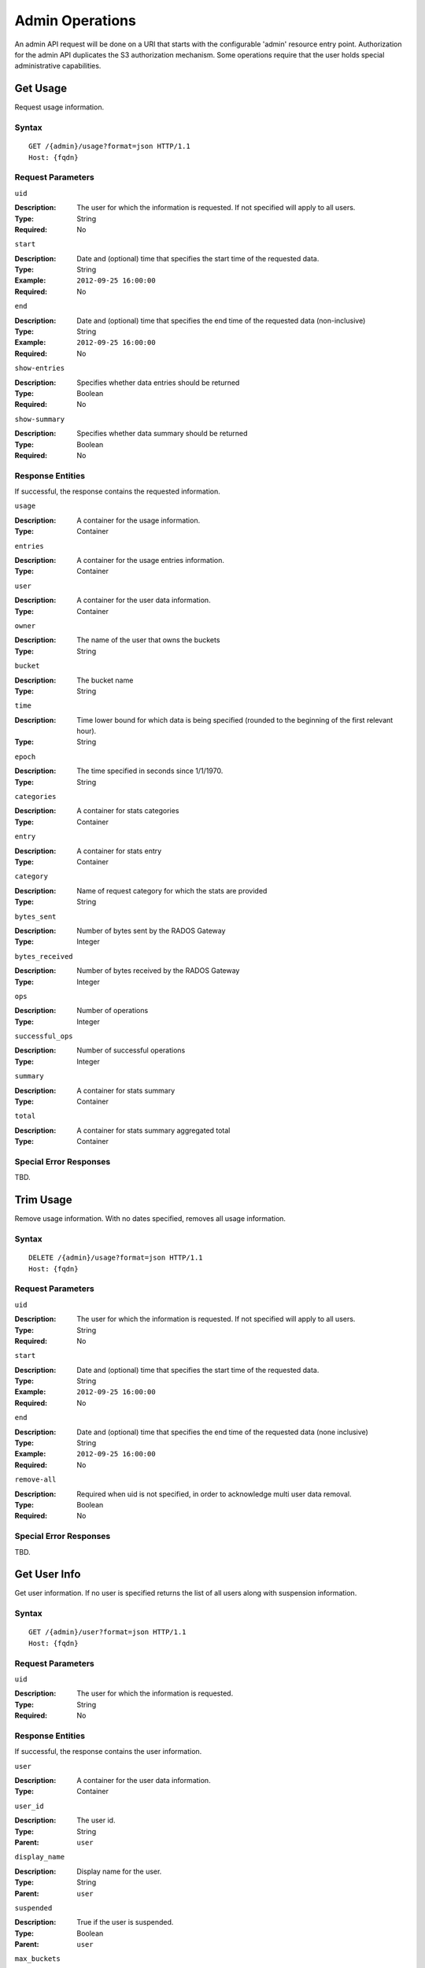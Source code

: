 ==================
 Admin Operations
==================

An admin API request will be done on a URI that starts with the configurable 'admin'
resource entry point. Authorization for the admin API duplicates the S3 authorization
mechanism. Some operations require that the user holds special administrative capabilities.

Get Usage
=========

Request usage information.

Syntax
~~~~~~

::

	GET /{admin}/usage?format=json HTTP/1.1 
	Host: {fqdn}



Request Parameters
~~~~~~~~~~~~~~~~~~

``uid``

:Description: The user for which the information is requested. If not specified will apply to all users.
:Type: String
:Required: No

``start``

:Description: Date and (optional) time that specifies the start time of the requested data.
:Type: String
:Example: ``2012-09-25 16:00:00``
:Required: No

``end``

:Description: Date and (optional) time that specifies the end time of the requested data (non-inclusive)
:Type: String
:Example: ``2012-09-25 16:00:00``
:Required: No


``show-entries``

:Description: Specifies whether data entries should be returned
:Type: Boolean
:Required: No


``show-summary``

:Description: Specifies whether data summary should be returned
:Type: Boolean
:Required: No



Response Entities
~~~~~~~~~~~~~~~~~

If successful, the response contains the requested information.

``usage``

:Description: A container for the usage information.
:Type: Container

``entries``

:Description: A container for the usage entries information.
:Type: Container

``user``

:Description: A container for the user data information.
:Type: Container

``owner``

:Description: The name of the user that owns the buckets
:Type: String

``bucket``

:Description: The bucket name
:Type: String

``time``

:Description: Time lower bound for which data is being specified (rounded to the beginning of the first relevant hour).
:Type: String

``epoch``

:Description: The time specified in seconds since 1/1/1970.
:Type: String

``categories``

:Description: A container for stats categories
:Type: Container

``entry``

:Description: A container for stats entry
:Type: Container

``category``

:Description: Name of request category for which the stats are provided
:Type: String

``bytes_sent``

:Description: Number of bytes sent by the RADOS Gateway
:Type: Integer

``bytes_received``

:Description: Number of bytes received by the RADOS Gateway
:Type: Integer

``ops``

:Description: Number of operations
:Type: Integer

``successful_ops``

:Description: Number of successful operations
:Type: Integer

``summary``

:Description: A container for stats summary
:Type: Container

``total``

:Description: A container for stats summary aggregated total
:Type: Container

Special Error Responses
~~~~~~~~~~~~~~~~~~~~~~~

TBD.

Trim Usage
==========

Remove usage information. With no dates specified, removes all usage 
information. 

Syntax
~~~~~~

::

	DELETE /{admin}/usage?format=json HTTP/1.1
	Host: {fqdn}



Request Parameters
~~~~~~~~~~~~~~~~~~

``uid``

:Description: The user for which the information is requested. If not specified will apply to all users.
:Type: String
:Required: No

``start``

:Description: Date and (optional) time that specifies the start time of the requested data.
:Type: String
:Example: ``2012-09-25 16:00:00``
:Required: No

``end``

:Description: Date and (optional) time that specifies the end time of the requested data (none inclusive)
:Type: String
:Example: ``2012-09-25 16:00:00``
:Required: No


``remove-all``

:Description: Required when uid is not specified, in order to acknowledge multi user data removal.
:Type: Boolean
:Required: No

Special Error Responses
~~~~~~~~~~~~~~~~~~~~~~~

TBD.

Get User Info
=============

Get user information. If no user is specified returns the list of all users along with suspension 
information.


Syntax
~~~~~~

::

	GET /{admin}/user?format=json HTTP/1.1
	Host: {fqdn}


Request Parameters
~~~~~~~~~~~~~~~~~~

``uid``

:Description: The user for which the information is requested.
:Type: String
:Required: No


Response Entities
~~~~~~~~~~~~~~~~~

If successful, the response contains the user information.

``user``

:Description: A container for the user data information.
:Type: Container

``user_id``

:Description: The user id.
:Type: String
:Parent: ``user``

``display_name``

:Description: Display name for the user.
:Type: String
:Parent: ``user``

``suspended``

:Description: True if the user is suspended.
:Type: Boolean
:Parent: ``user``

``max_buckets``

:Description: The maximum number of buckets to be owned by the user.
:Type: Integer
:Parent: ``user``

``subusers``

:Description: Subusers associated with this user account.
:Type: Container
:Parent: ``user``

``keys``

:Description: S3 keys associated with this user account.
:Type: Container
:Parent: ``user``

``swift_keys``

:Description: Swift keys associated with this user account.
:Type: Container
:Parent: ``user``

``caps``

:Description: User capabilities.
:Type: Container
:Parent: ``user``

Special Error Responses
~~~~~~~~~~~~~~~~~~~~~~~

None.

Create User
===========

Create a new user. By Default, a S3 key pair will be created
automatically and returned in the response.

Syntax
~~~~~~

::

	PUT /{admin}/user?format=json HTTP/1.1
	Host: {fqdn}



Request Parameters
~~~~~~~~~~~~~~~~~~

``uid``

:Description: The user ID to be created.
:Type: String
:Example ``foo_user``
:Required: Yes

``display-name``

:Description: The display name of the user to be created.
:Type: String
:Example: ``foo user``
:Required: Yes


``email``

:Description: The email address associated with the user.
:Type: String
:Example" ``foo@bar.com``
:Required: No

``key-type``

:Description: Key type to be generated, options are: swift, s3 (default)
:Type: String
:Example: ``s3``
:Required: No

``access-key``

:Description: Specify access key.
:Type: String
:Example: ``ABCD0EF12GHIJ2K34LMN``
:Required: No


``secret``

:Description: Specify secret key.
:Type: String
:Example: ``0AbCDEFg1h2i34JklM5nop6QrSTUV+WxyzaBC7D8``
:Required: No

``caps``

:Description: User capabilities.
:Type: String
:Example:``usage=read, write; user=rea``
:Required: No

``gen-secret``

:Description: Generate a new secret key.
:Type: Boolean
:Example: True
:Required: No

Response Entities
~~~~~~~~~~~~~~~~~

If successful, the response contains the user information.

``user``

:Description: A container for the user data information.
:Type: Container

``user_id``

:Description: The user id.
:Type: String

``display_name``

:Description: Display name for the user.
:Type: String

``suspended``

:Description: True if the user is suspended.
:Type: Boolean

``max_buckets``

:Description: The maximum number of buckets to be owned by the user.
:Type: Integer

``subusers``

:Description: Subusers associated with this user account.
:Type: Container

``keys``

:Description: S3 keys associated with this user account.
:Type: Container

``swift_keys``

:Description: Swift keys associated with this user account.
:Type: Container

``caps``

:Description: User capabilities.
:Type: Container

Special Error Responses
~~~~~~~~~~~~~~~~~~~~~~~

``UserExists``

:Description: Attempt to create existing user.
:HTTP Status Code: 409 Conflict

``InvalidAccessKey``

:Description: Invalid access key specified.
:HTTP Status Code: 400 Bad Request

``InvalidKeyType``

:Description: Invalid key type specified.
:HTTP Status Code: 400 Bad Request

``InvalidSecretKey``

:Description: Invalid secret key specified.
:HTTP Status Code: 400 Bad Request``InvalidKeyType``

:Description: Invalid key type specified.
:HTTP Status Code: 400 Bad Request

``KeyExists``

:Description: Provided access key exists.
:HTTP Status Code: 409 Conflict

``EmailExists``

:Description: Provided email address exists.
:HTTP Status Code: 409 Conflict

``InvalidCap``

:Description: Attempt to grant invalid admin capability.
:HTTP Status Code: 400 Bad Request


Modify User
===========

Modify a user.

Syntax
~~~~~~

::

	POST /{admin}/user?format=json HTTP/1.1
	Host: {fqdn}


Request Parameters
~~~~~~~~~~~~~~~~~~

``uid``

:Description: The user ID to be modified.
:Type: String
:Example ``foo_user``
:Required: No

``display-name``

:Description: The display name of the user to be modified.
:Type: String
:Example: ``foo user``
:Required: No

``email``

:Description: The email address to be associated with the user.
:Type: String
:Example" ``foo@bar.com``
:Required: No

``gen-secret``

:Description: Generate a new secret key.
:Type: Boolean
:Example: True
:Required: No

``key-type``

:Description: Key type to be generated, options are: swift, s3 (default)
:Type: String
:Example: ``s3``
:Required: No

``caps``

:Description: User capabilities.
:Type: String
:Example:``usage=read, write; user=rea``
:Required: No

Response Entities
~~~~~~~~~~~~~~~~~

If successful, the response contains the user information.

``user``

:Description: A container for the user data information.
:Type: Container

``user_id``

:Description: The user id.
:Type: String

``display_name``

:Description: Display name for the user.
:Type: String

``suspended``

:Description: True if the user is suspended.
:Type: Boolean

``max_buckets``

:Description: The maximum number of buckets to be owned by the user.
:Type: Integer

``subusers``

:Description: Subusers associated with this user account.
:Type: Container

``keys``

:Description: S3 keys associated with this user account.
:Type: Container

``swift_keys``

:Description: Swift keys associated with this user account.
:Type: Container

``caps``

:Description: User capabilities.
:Type: Container

Special Error Responses
~~~~~~~~~~~~~~~~~~~~~~~

``InvalidAccessKey``

:Description: Invalid access key specified.
:HTTP Status Code: 400 Bad Request

``InvalidKeyType``

:Description: Invalid key type specified.
:HTTP Status Code: 400 Bad Request

``InvalidSecretKey``

:Description: Invalid secret key specified.
:HTTP Status Code: 400 Bad Request

``KeyExists``

:Description: Provided access key exists.
:HTTP Status Code: 409 Conflict

``EmailExists``

:Description: Provided email address exists.
:HTTP Status Code: 409 Conflict

``InvalidCap``

:Description: Attempt to grant invalid admin capability.
:HTTP Status Code: 400 Bad Request

Remove User
===========

Remove an existing user.

Syntax
~~~~~~

::

	DELETE /{admin}/user?format=json HTTP/1.1
	Host: {fqdn}


Request Parameters
~~~~~~~~~~~~~~~~~~

``uid``

:Description: The user ID to be removed.
:Type: String
:Example ``foo_user``
:Required: Yes.

``purge-data``

:Description: When specified the buckets and objects belonging
              to the user will also be removed.
:Type: Boolean
:Example: True
:Required: No

Response Entities
~~~~~~~~~~~~~~~~~

TBD.

Special Error Responses
~~~~~~~~~~~~~~~~~~~~~~~

None.

Create Subuser
==============

Create a new subuser (primarily useful for clients using the Swift API)

Syntax
~~~~~~

::

	PUT /{admin}/user?subuser?format=json HTTP/1.1
	Host {fqdn}


Request Parameters
~~~~~~~~~~~~~~~~~~

``uid``

:Description: The user ID under which a subuser is to  be created.
:Type: String
:Example ``foo_user``
:Required: Yes


``subuser``

:Description: The subuser ID to be created
:Type: String
:Example: ``sub_foo``
:Required: Yes

``gen-secret``

:Description: Generate a secret key for the subuser.
:Type: Boolean
:Example: True
:Required: No

``secret``
:Description: Specify secret key.
:Type: String
:Example: ``0AbCDEFg1h2i34JklM5nop6QrSTUV+WxyzaBC7D8``
:Required: No

``key-type``

:Description: Key type to be generated, options are: swift (default), s3
:Type: String
:Example: ``swift``
:Required: No

``access``

:Description: Set access permissions for sub-user, should be one
              of read, write, readwrite, full
:Type: String
:Example: ``read``
:Required: No


Response Entities
~~~~~~~~~~~~~~~~~

If successful, the response contains the user information.

``user``

:Description: A container for the user data information.
:Type: Container

``user_id``

:Description: The user id.
:Type: String

``display_name``

:Description: Display name for the user.
:Type: String

``suspended``

:Description: True if the user is suspended.
:Type: Boolean

``max_buckets``

:Description: The maximum number of buckets to be owned by the user.
:Type: Integer

``subusers``

:Description: Subusers associated with the user account.
:Type: Container

``keys``

:Description: S3 keys associated with the user account.
:Type: Container

``swift_keys``

:Description: Swift keys associated with the user account.
:Type: Container

``caps``

:Description: User capabilities.
:Type: Container

Special Error Responses
~~~~~~~~~~~~~~~~~~~~~~~

``SubuserExists``

:Description: Specified subuser exists.
:HTTP Status Code: 409 Conflict

``InvalidKeyType``

:Description: Invalid key type specified.
:HTTP Status Code: 400 Bad Request

``InvalidSecretKey``

:Description: Invalid secret key specified.
:HTTP Status Code: 400 Bad Request

``InvalidAccess``
:Description: Invalid subuser access specified.
:HTTP Status Code: 400 Bad Request

Modify Subuser
==============

Modify an existing subuser

Syntax
~~~~~~

::

	POST /{admin}/user?subuser?format=json HTTP/1.1
	Host {fqdn}


Request Parameters
~~~~~~~~~~~~~~~~~~

``uid``

:Description: The user ID under which the subuser is to be modified.
:Type: String
:Example ``foo_user``
:Required: Yes

``subuser``

:Description: The subuser ID to be modified.
:Type: String
:Example: ``sub_foo``
:Required: Yes

``gen-secret``

:Description: Generate a new secret key for the subuser.
:Type: Boolean
:Example: True
:Required: No

``secret``
:Description: Specify secret key.
:Type: String
:Example: ``0AbCDEFg1h2i34JklM5nop6QrSTUV+WxyzaBC7D8``
:Required: No

``key-type``

:Description: Key type to be generated, options are: swift (default), s3 
:Type: String
:Example: ``swift``
:Required: No

``access``

:Description: Set access permissions for sub-user, should be one
              of read, write, readwrite, full
:Type: String
:Example: ``read``
:Required: No


Response Entities
~~~~~~~~~~~~~~~~~

If successful, the response contains the user information.

``user``

:Description: A container for the user data information.
:Type: Container

``user_id``

:Description: The user id.
:Type: String

``display_name``

:Description: Display name for the user.
:Type: String

``suspended``

:Description: True if the user is suspended.
:Type: Boolean

``max_buckets``

:Description: The maximum number of buckets to be owned by the user.
:Type: Integer

``subusers``

:Description: Subusers associated with this user account.
:Type: Container

``keys``

:Description: S3 keys associated with this user account.
:Type: Container

``swift_keys``

:Description: Swift keys associated with this user account.
:Type: Container

``caps``

:Description: User capabilities.
:Type: Container

Special Error Responses
~~~~~~~~~~~~~~~~~~~~~~~

``SubuserExists``

:Description: Specified subuser exists.
:HTTP Status Code: 409 Conflict

``InvalidKeyType``

:Description: Invalid key type specified.
:HTTP Status Code: 400 Bad Request

``InvalidSecretKey``

:Description: Invalid secret key specified.
:HTTP Status Code: 400 Bad Request

``InvalidAccess``
:Description: Invalid subuser access specified.
:HTTP Status Code: 400 Bad Request

Remove Subuser
==============

Remove an existing subuser

Syntax
~~~~~~

::

	DELETE /{admin}/user?subuser?format=json HTTP/1.1
	Host {fqdn}


Request Parameters
~~~~~~~~~~~~~~~~~~

``uid``

:Description: The user ID under which the subuser is to be removed.
:Type: String
:Example ``foo_user``
:Required: Yes


``subuser``

:Description: The subuser ID to be removed.
:Type: String
:Example: ``sub_foo``
:Required: Yes

``purge-keys``

:Description: Remove keys belonging to the subuser.
:Type: Boolean
:Example: True
:Required: No

``purge-data``
:Description: Remove data belonging to the subuser.
:Type: Boolean
:Example: True
:Required: No

Response Entities
~~~~~~~~~~~~~~~~~

If successful, the response contains the user information.

``user``

:Description: A container for the user data information.
:Type: Container

``user_id``

:Description: The user id.
:Type: String

``display_name``

:Description: Display name for the user.
:Type: String

``suspended``

:Description: True if the user is suspended.
:Type: Boolean

``max_buckets``

:Description: The maximum number of buckets to be owned by the user.
:Type: Integer

``subusers``

:Description: Subusers associated with this user account.
:Type: Container

``keys``

:Description: S3 keys associated with this user account.
:Type: Container

``swift_keys``

:Description: Swift keys associated with this user account.
:Type: Container

``caps``

:Description: User capabilities.
:Type: Container

Special Error Responses
~~~~~~~~~~~~~~~~~~~~~~~
None.

Create Key
==========

Create a new key. If a ``subuser`` is specified then by default created keys
will be swift type.

Syntax
~~~~~~

::

	PUT /{admin}/user?key?format=json HTTP/1.1
	Host {fqdn}


Request Parameters
~~~~~~~~~~~~~~~~~~

``uid``

:Description: The user ID to receive the new key.
:Type: String
:Example ``foo_user``
:Required: Yes

``subuser``

:Description: The subuser ID to receive the new key.
:Type: String
:Example: ``sub_foo``
:Required: No

``key-type``

:Description: Key type to be generated, options are: swift, s3 (default).
:Type: String
:Example: ``s3``
:Required: No

``access-key``

:Description: Specify the access key. 
:Type: String
:Example: ``AB01C2D3EF45G6H7IJ8K``
:Required: No

``secret``

:Description: Specify the secret key.
:Type: String
:Example: ``0ab/CdeFGhij1klmnopqRSTUv1WxyZabcDEFgHij``
:Required: No

Special Error Responses
~~~~~~~~~~~~~~~~~~~~~~~

``InvalidAccessKey``

:Description: Invalid access key specified.
:HTTP Status Code: 400 Bad Request

``InvalidKeyType``

:Description: Invalid key type specified.
:HTTP Status Code: 400 Bad Request

``InvalidSecretKey``

:Description: Invalid secret key specified.
:HTTP Status Code: 400 Bad Request``InvalidKeyType``

:Description: Invalid key type specified.
:HTTP Status Code: 400 Bad Request

``KeyExists``

:Description: Provided access key exists.
:HTTP Status Code: 409 Conflict

Remove Key
==========

Remove an existing key.

Syntax
~~~~~~

::

	DELETE /{admin}/user?key?format=json HTTP/1.1
	Host {fqdn}


Request Parameters
~~~~~~~~~~~~~~~~~~

``access-key``

:Description: The S3 access key belonging to the S3 key pair to remove.
:Type: String
:Example: ``AB01C2D3EF45G6H7IJ8K``
:Required: Yes

``uid``

:Description: The user to remove the key from.
:Type: String
:Example ``foo_user``
:Required: No

``subuser``

:Description: The subuser to remove the key from.
:Type: String
:Example: ``sub_foo``
:Required: No

``key-type``

:Description: Key type to be removed, options are: swift, s3.
              NOTE: Required to remove swift key.
:Type: String
:Example: ``swift``
:Required: No

Special Error Responses
~~~~~~~~~~~~~~~~~~~~~~~

None.

Get Bucket Info
===============

Get information for an existing bucket, if no request parameters are
included lists all buckets.

Syntax
~~~~~~

::

	GET /{admin}/bucket?format=json HTTP/1.1
	Host {fqdn}


Request Parameters
~~~~~~~~~~~~~~~~~~

``bucket``

:Description: The bucket to return info on.
:Type: String
:Example: ``foo_bucket``
:Required: No


``list``

:Description: Return list of buckets.
:Type: Boolean
:Example: True
:Required: No

``stats``

:Description: Return bucket statistics.
:Type: Boolean
:Example: True
:Required: No

``check``

:Description: Check bucket index.
:Type: Boolean
:Example: False
:Required: No

``fix``

:Description: Also fix the bucket index when checking.
:Type: Boolean
:Example: False
:Required: No

Response Entities
~~~~~~~~~~~~~~~~~

If successful the request returns a buckets container containing
the desired bucket information.

``stats``

:Description: Per bucket information.
:Type: Container

``buckets``

:Description: Contains a list of one or more bucket containers.
:Type: Container

``bucket``

:Description: Container for single bucket information.
:Type: Container
:Parent: ``buckets``

``name``

:Description: The name of the bucket.
:Type: String
:Parent: ``bucket``

``pool``

:Description: The pool the bucket is stored in.
:Type: String
:Parent: ``bucket``

``id``

:Description: The unique bucket id.
:Type: String
:Parent: ``bucket``

``marker``

:Description: Internal bucket tag.
:Type: String
:Parent: ``bucket``

``owner``

:Description: The user id of the bucket owner.
:Type: String
:Parent: ``bucket``

``usage``

:Description: Storage usage information.
:Type: Container
:Parent: ``bucket``

``index``

:Description: Status of bucket index.
:Type: String
:Parent: ``bucket``

Special Error Responses
~~~~~~~~~~~~~~~~~~~~~~~

``IndexRepairFailed``

:Description: Bucket index repair failed.
:HTTP Status Code: 409 Conflict

Get User Bucket Info
====================

Get information for an existing bucket belonging to a specified user.
If no request parameters are included lists buckets belonging to the
specified user.

Syntax
~~~~~~

::

	GET /{admin}/bucket?format=json HTTP/1.1
	Host {fqdn}


Request Parameters
~~~~~~~~~~~~~~~~~~

``uid``

:Description: The user to retrieve bucket information for.
:Type: String
:Example: ``foo_user``
:Required: Yes

``bucket``

:Description: The bucket to return info on.
:Type: String
:Example: ``foo_bucket``
:Required: No


``list``

:Description: Return list of buckets.
:Type: Boolean
:Example: True
:Required: No

``stats``

:Description: Return bucket statistics.
:Type: Boolean
:Example: True
:Required: No

Response Entities
~~~~~~~~~~~~~~~~~

If successful the request returns a buckets container containing
the desired bucket information.

``stats``

:Description: Per bucket information.
:Type: Container

``buckets``

:Description: Contains a list of one or more bucket containers.
:Type: Container

``bucket``

:Description: Container for bucket information.
:Type: Container
:Parent: Buckets

``name``
:Description: The name of the bucket.
:Type: String
:Parent: ``bucket``

``pool``

:Description: The pool the bucket is stored in.
:Type: String

``id``

:Description: The unique bucket id.
:Type: String
:Parent: ``bucket``

``marker``

:Description:
:Type: String
:Parent: ``bucket``

``owner``

:Description: The user id of the bucket owner.
:Type: String
:Parent: ``bucket``

``usage``

:Description: Storage usage information.
:Type: Container
:Parent: ``bucket``

``index``

:Description: Status of bucket index.
:Type: String
:Parent: ``bucket``

Special Error Responses
~~~~~~~~~~~~~~~~~~~~~~~

``IndexRepairFailed``

:Description: Bucket index repair failed.
:HTTP Status Code: 409 Conflict

Check Bucket Index
==================

Check the index of an existing bucket.

Syntax
~~~~~~

::

	GET /{admin}/bucket?index?format=json HTTP/1.1
	Host {fqdn}


Request Parameters
~~~~~~~~~~~~~~~~~~

``bucket``

:Description: The bucket to return info on.
:Type: String
:Example: ``foo_bucket``
:Required: Yes

``fix``

:Description: Also fix the bucket index when checking.
:Type: Boolean
:Example: False
:Required: No

Response Entities
~~~~~~~~~~~~~~~~~

``index``

:Description: Status of bucket index.
:Type: String

Special Error Responses
~~~~~~~~~~~~~~~~~~~~~~~

``IndexRepairFailed``

:Description: Bucket index repair failed.
:HTTP Status Code: 409 Conflict

Remove Bucket
=============

Delete an existing bucket.

Syntax
~~~~~~

::

	DELETE /{admin}/bucket?format=json HTTP/1.1
	Host {fqdn}



Request Parameters
~~~~~~~~~~~~~~~~~~

``bucket``

:Description: The bucket to remove.
:Type: String
:Example: ``foo_bucket``
:Required: Yes

``delete``

:Description: Parameter specifying the bucket is to be removed.
:Type: Boolean
:Example: True
:Required: Yes

``purge-objects``

:Description: Remove a buckets objects before deletion.
:Type: Boolean
:Example: True
:Required: No


Special Error Responses
~~~~~~~~~~~~~~~~~~~~~~~

``BucketNotEmpty``

:Description: Attempted to delete non-empty bucket.
:HTTP Status Code: 409 Conflict

``ObjectRemovalFailed``

:Description: Unable to remove objects.
:HTTP Status Code: 409 Conflict

Unlink Bucket
=============

Unlink a bucket from a specified user. Primarily useful for changing
bucket ownership.

Syntax
~~~~~~

::

	POST /{admin}/bucket?format=json HTTP/1.1
	Host {fqdn}


Request Parameters
~~~~~~~~~~~~~~~~~~

``bucket``

:Description: The bucket to unlink.
:Type: String
:Example: ``foo_bucket``
:Required: Yes

``unlink``

:Description: Parameter specifying that the bucket is to.
              be unlinked, not removed.
:Type: Boolean
:Example: True
:Required: Yes

``uid``

:Description: The user ID to unlink the bucket from.
:Type: String
:Example ``foo_user``
:Required: Yes

Response Entities
~~~~~~~~~~~~~~~~~

None.

Special Error Responses
~~~~~~~~~~~~~~~~~~~~~~~

``BucketUnlinkFailed``

:Description: Unable to unlink bucket from specified user.
:HTTP Status Code: 409 Conflict

Link Bucket
===========

Link a bucket to a specified user.

Syntax
~~~~~~

::

	PUT /{admin}/bucket?format=json HTTP/1.1
	Host {fqdn}


Request Parameters
~~~~~~~~~~~~~~~~~~

``bucket``

:Description: The bucket to unlink.
:Type: String
:Example: ``foo_bucket``
:Required: Yes

``uid``

:Description: The user ID to link the bucket to.
:Type: String
:Example ``foo_user``
:Required: Yes

Response Entities
~~~~~~~~~~~~~~~~~

``bucket``

:Description: Container for single bucket information.
:Type: Container

``name``

:Description: The name of the bucket.
:Type: String
:Parent: ``bucket``

``pool``

:Description: The pool the bucket is stored in.
:Type: String
:Parent: ``bucket``

``id``

:Description: The unique bucket id.
:Type: String
:Parent: ``bucket``

``marker``

:Description: Internal bucket tag.
:Type: String
:Parent: ``bucket``

``owner``

:Description: The user id of the bucket owner.
:Type: String
:Parent: ``bucket``

``usage``

:Description: Storage usage information.
:Type: Container
:Parent: ``bucket``

``index``

:Description: Status of bucket index.
:Type: String
:Parent: ``bucket``

Special Error Responses
~~~~~~~~~~~~~~~~~~~~~~~

``BucketLinkFailed``

:Description: Unable to link bucket to specified user.
:HTTP Status Code: 409 Conflict

Get Object
==========

Get an existing object. NOTE: Does not require owner to be non-suspended.

Syntax
~~~~~~

::

	GET /{admin}/bucket?object?format=json HTTP/1.1
	Host {fqdn}

Request Parameters
~~~~~~~~~~~~~~~~~~

``bucket``

:Description: The bucket containing the object to be retrieved.
:Type: String
:Example: ``foo_bucket``
:Required: Yes

``object``

:Description: The object to be retrieved.
:Type: String
:Example: ``foo.txt``
:Required: Yes

``head``

:Description: Return just the head of the object.
:Type: Boolean
:Example: True
:Required: False

Response Entities
~~~~~~~~~~~~~~~~~

If successful, returns the desired object.

``object``

:Description: The desired object.
:Type: Object

Special Error Responses
~~~~~~~~~~~~~~~~~~~~~~~

``NoSuchObject``

:Description: Specified object does not exist.
:HTTP Status Code: 404 Not Found


Remove Object
=============

Remove an existing object. NOTE: Does not require owner to be non-suspended.

Syntax
~~~~~~

::

	DELETE /{admin}/bucket?object?format=json HTTP/1.1
	Host {fqdn}

Request Parameters
~~~~~~~~~~~~~~~~~~

``bucket``

:Description: The bucket containing the object to be removed.
:Type: String
:Example: ``foo_bucket``
:Required: Yes

``object``

:Description: The object to remove.
:Type: String
:Example: ``foo.txt``
:Required: Yes

Response Entities
~~~~~~~~~~~~~~~~~

None.

Special Error Responses
~~~~~~~~~~~~~~~~~~~~~~~

``NoSuchObject``

:Description: Specified object does not exist.
:HTTP Status Code: 404 Not Found

``ObjectRemovalFailed``

:Description: Unable to remove objects.
:HTTP Status Code: 409 Conflict

Get Cluster Info
================

Get cluster information.

Syntax
~~~~~~

::

	GET /{admin}/cluster?format=json HTTP/1.1
	Host {fqdn}


Response Entities
~~~~~~~~~~~~~~~~~

If successful, returns cluster pool configuration.

``cluster``

:Description: Contains current cluster pool configuration.
:Type: Container

``domain_root``

:Description: root of all buckets.
:Type: String
:Parent: ``cluster``

``control_pool``

:Description: 
:Type: String
:Parent: ``cluster``

``gc_pool``

:Description: Garbage collection pool.
:Type: String
:Parent: ``cluster``

``log_pool``

:Description: Log pool.
:Type: String
:Parent: ``cluster``

``intent_log_pool``

:Description: Intent log pool
:Type: String
:Parent: ``cluster``

``usage_log_pool``

:Description: Usage log pool
:Type: String
:Parent: ``cluster``

``user_keys_pool``

:Description: User key pool
:Type: String
:Parent: ``cluster``

``user_email_pool``

:Description: User email pool
:Type: String
:Parent: ``cluster``

``user_swift_pool``

:Description: Pool of swift users
:Type: String
:Parent: ``cluster``

Special Error Responses
~~~~~~~~~~~~~~~~~~~~~~~

TBD.

Add Placement Pool
==================

Make a pool available for data placement.

Syntax
~~~~~~

::

	PUT /{admin}/pool?format=json HTTP/1.1
	Host {fqdn}


Request Parameters
~~~~~~~~~~~~~~~~~~

``pool``

:Description: The pool to be made available for data placement.
:Type: String
:Example: ``foo_pool``
:Required: Yes

``create``

:Description: Creates the data pool if it does not exist.
:Type: Boolean
:Example: False
:Required: No

Response Entities
~~~~~~~~~~~~~~~~~

TBD.

Special Error Responses
~~~~~~~~~~~~~~~~~~~~~~~

TBD.

Remove Placement Pool
=====================

Make a pool unavailable for data placement.

Syntax
~~~~~~

::

	DELETE /{admin}/pool?format=json HTTP/1.1
	Host {fqdn}


Request Parameters
~~~~~~~~~~~~~~~~~~

``pool``

:Description: The existing pool to be made available for data placement.
:Type: String
:Example: ``foo_pool``
:Required: Yes

``destroy``

:Description: Destroys the pool after removing it from the active set.
:Type: Boolean
:Example: False
:Required: No

Response Entities
~~~~~~~~~~~~~~~~~

TBD.

Special Error Responses
~~~~~~~~~~~~~~~~~~~~~~~

TBD.

List Available Data Placement Pools
===================================

List current pools available for data placement.

Syntax
~~~~~~

::

	GET /{admin}/pool?format=json HTTP/1.1
	Host {fqdn}


Response Entities
~~~~~~~~~~~~~~~~~

If successful, returns a list of pools available for data placement.

``pools``

:Description: Contains currently available pools for data placement.
:Type: Container

Get Bucket or Object Policy
===========================

Read the policy of an object or bucket.

Syntax
~~~~~~

::

	GET /{admin}/bucket?policy?format=json HTTP/1.1
	Host {fqdn}


Request Parameters
~~~~~~~~~~~~~~~~~~

``bucket``

:Description: The bucket to read the policy from.
:Type: String
:Example: ``foo_bucket``
:Required: No

``object``

:Description: The object to read the policy from.
:Type: String
:Example: ``foo.txt``
:Required: No

Response Entities
~~~~~~~~~~~~~~~~~

If successful, returns the object or bucket policy

``policy``

:Description: Access control policy.
:Type: Container

Special Error Responses
~~~~~~~~~~~~~~~~~~~~~~~

``IncompleteBody``

:Description: Either bucket was not specified for a bucket policy request or bucket 
              and object were not specified for an object policy request.
:HTTP Status Code: 400 Bad Request

Add A User Capability
=====================

Add an administrative capability to a specified user.

Syntax
~~~~~~

::

	PUT /{admin}/user?caps?format=json HTTP/1.1
	Host {fqdn}

Request Parameters
~~~~~~~~~~~~~~~~~~

``uid``

:Description: The user ID to add an administrative capability to.
:Type: String
:Example ``foo_user``
:Required: Yes

``caps``

:Description: The administrative capability to add to the user.
:Type: String
:Example: ``usage=read, write``
:Required: Yes

Response Entities
~~~~~~~~~~~~~~~~~

If successful, the response contains the user information.

``user``

:Description: A container for the user data information.
:Type: Container

``user_id``

:Description: The user id.
:Type: String

``display_name``

:Description: Display name for the user.
:Type: String

``suspended``

:Description: True if the user is suspended.
:Type: Boolean

``max_buckets``

:Description: The maximum number of buckets to be owned by the user.
:Type: Integer

``subusers``

:Description: Subusers associated with this user account.
:Type: Container

``keys``

:Description: S3 keys associated with this user account.
:Type: Container

``swift_keys``

:Description: Swift keys associated with this user account.
:Type: Container

``caps``

:Description: User capabilities.
:Type: Container

Special Error Responses
~~~~~~~~~~~~~~~~~~~~~~~

``InvalidCap``

:Description: Attempt to grant invalid admin capability.
:HTTP Status Code: 400 Bad Request

Remove A User Capability
========================

Remove an administrative capability from a specified user.

Syntax
~~~~~~

::

	DELETE /{admin}/user?caps?format=json HTTP/1.1
	Host {fqdn}

Request Parameters
~~~~~~~~~~~~~~~~~~

``uid``

:Description: The user ID to remove an administrative capability from.
:Type: String
:Example ``foo_user``
:Required: Yes

``caps``

:Description: The administrative capabilities to remove from the user.
:Type: String
:Example: ``usage=read, write``
:Required: Yes

Response Entities
~~~~~~~~~~~~~~~~~

If successful, the response contains the user information.

``user``

:Description: A container for the user data information.
:Type: Container

``user_id``

:Description: The user id.
:Type: String

``display_name``

:Description: Display name for the user.
:Type: String

``suspended``

:Description: True if the user is suspended.
:Type: Boolean

``max_buckets``

:Description: The maximum number of buckets to be owned by the user.
:Type: Integer

``subusers``

:Description: Subusers associated with this user account.
:Type: Container

``keys``

:Description: S3 keys associated with this user account.
:Type: Container

``swift_keys``

:Description: Swift keys associated with this user account.
:Type: Container

``caps``

:Description: User capabilities.
:Type: Container


Special Error Responses
~~~~~~~~~~~~~~~~~~~~~~~

``InvalidCap``

:Description: Attempt to remove an invalid admin capability.
:HTTP Status Code: 400 Bad Request

``NoSuchCap``

:Description: User does not possess specified capability.
:HTTP Status Code: 404 Not Found

List Expired Garbage Collection Items
=====================================

List objects scheduled for garbage collection.

Syntax
~~~~~~

::

	GET /{admin}/garbage?format=json HTTP/1.1
	Host {fqdn}

Request Parameters
~~~~~~~~~~~~~~~~~~

None.

Response Entities
~~~~~~~~~~~~~~~~~

If expired garbage collection items exist, a list of such objects
will be returned.

``garbage``

:Description: Expired garbage collection items.
:Type: Container

``object``

:Description: A container garbage collection object information.
:Type: Container

``name``

:Description: The name of the object.
:Type: String

``expired``

:Description: The date at which the object expired.
:Type: String

Special Error Responses
~~~~~~~~~~~~~~~~~~~~~~~

TBD.

Manually Processes Garbage Collection Items
===========================================

List objects scheduled for garbage collection.

Syntax
~~~~~~

::

	DELETE /{admin}/garbage?format=json HTTP/1.1
	Host {fqdn}

Request Parameters
~~~~~~~~~~~~~~~~~~

None.

Response Entities
~~~~~~~~~~~~~~~~~

If expired garbage collection items exist, a list of removed objects
will be returned.

``garbage``

:Description: Expired garbage collection items.
:Type: Container

``object``

:Description: A container garbage collection object information.
:Type: Container

``name``

:Description: The name of the object.
:Type: String

``expired``

:Description: The date at which the object expired.
:Type: String

Special Error Responses
~~~~~~~~~~~~~~~~~~~~~~~

TBD.

Show Log Objects
================

Show log objects

Syntax
~~~~~~

::

	GET /{admin}/log?format=json HTTP/1.1
	Host {fqdn}

Request Parameters
~~~~~~~~~~~~~~~~~~

``object``

:Description: The log object to return.
:Type: String:
:Example: ``2012-10-11-09-4165.2-foo_bucket``
:Required: No

Response Entities
~~~~~~~~~~~~~~~~~

If no object is specified, returns the full list of log objects.

``log-objects``

:Description: A list of log objects.
:Type: Container

``object``

:Description: The name of the log object.
:Type: String

``log``

:Description: The contents of the log object.
:Type: Container

Special Error Responses
~~~~~~~~~~~~~~~~~~~~~~~

None.

Standard Error Responses
========================

``AccessDenied``

:Description: Access denied.
:HTTP Status Code: 403 Forbidden

``InternalError``

:Description: Internal server error.
:HTTP Status Code: 500 Internal Server Error

``NoSuchUser``

:Description: User does not exist.
:HTTP Status Code: 404 Not Found

``NoSuchBucket``

:Description: Bucket does not exist.
:HTTP Status Code: 404 Not Found

``NoSuchKey``

:Description: No such access key.
:HTTP Status Code: 404 Not Found
